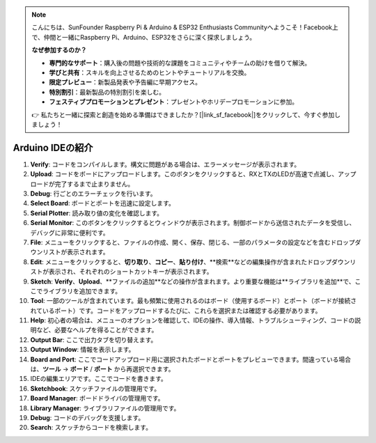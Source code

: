 .. note::

    こんにちは、SunFounder Raspberry Pi & Arduino & ESP32 Enthusiasts Communityへようこそ！Facebook上で、仲間と一緒にRaspberry Pi、Arduino、ESP32をさらに深く探求しましょう。

    **なぜ参加するのか？**

    - **専門的なサポート**：購入後の問題や技術的な課題をコミュニティやチームの助けを借りて解決。
    - **学びと共有**：スキルを向上させるためのヒントやチュートリアルを交換。
    - **限定プレビュー**：新製品発表や予告編に早期アクセス。
    - **特別割引**：最新製品の特別割引を楽しむ。
    - **フェスティブプロモーションとプレゼント**：プレゼントやホリデープロモーションに参加。

    👉 私たちと一緒に探索と創造を始める準備はできましたか？[|link_sf_facebook|]をクリックして、今すぐ参加しましょう！

Arduino IDEの紹介
=================================

.. image:: img/sp_ide_2.png

1. **Verify**: コードをコンパイルします。構文に問題がある場合は、エラーメッセージが表示されます。

2. **Upload**: コードをボードにアップロードします。このボタンをクリックすると、RXとTXのLEDが高速で点滅し、アップロードが完了するまで止まりません。

3. **Debug**: 行ごとのエラーチェックを行います。

4. **Select Board**: ボードとポートを迅速に設定します。

5. **Serial Plotter**: 読み取り値の変化を確認します。

6. **Serial Monitor**: このボタンをクリックするとウィンドウが表示されます。制御ボードから送信されたデータを受信し、デバッグに非常に便利です。

7. **File**: メニューをクリックすると、ファイルの作成、開く、保存、閉じる、一部のパラメータの設定などを含むドロップダウンリストが表示されます。

8. **Edit**: メニューをクリックすると、**切り取り**、**コピー**、**貼り付け**、**検索**などの編集操作が含まれたドロップダウンリストが表示され、それぞれのショートカットキーが表示されます。

9. **Sketch**: **Verify**、**Upload**、**ファイルの追加**などの操作が含まれます。より重要な機能は**ライブラリを追加**で、ここでライブラリを追加できます。

10. **Tool**: 一部のツールが含まれています。最も頻繁に使用されるのはボード（使用するボード）とポート（ボードが接続されているポート）です。コードをアップロードするたびに、これらを選択または確認する必要があります。

11. **Help**: 初心者の場合は、メニューのオプションを確認して、IDEの操作、導入情報、トラブルシューティング、コードの説明など、必要なヘルプを得ることができます。

12. **Output Bar**: ここで出力タブを切り替えます。

13. **Output Window**: 情報を表示します。

14. **Board and Port**: ここでコードアップロード用に選択されたボードとポートをプレビューできます。間違っている場合は、**ツール** -> **ボード** / **ポート** から再選択できます。

15. IDEの編集エリアです。ここでコードを書きます。

16. **Sketchbook**: スケッチファイルの管理用です。

17. **Board Manager**: ボードドライバの管理用です。

18. **Library Manager**: ライブラリファイルの管理用です。

19. **Debug**: コードのデバッグを支援します。

20. **Search**: スケッチからコードを検索します。
